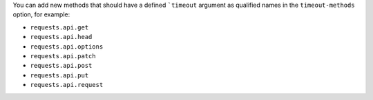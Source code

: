 You can add new methods that should have a defined ```timeout`` argument as qualified names
in the ``timeout-methods`` option, for example:

* ``requests.api.get``
* ``requests.api.head``
* ``requests.api.options``
* ``requests.api.patch``
* ``requests.api.post``
* ``requests.api.put``
* ``requests.api.request``
